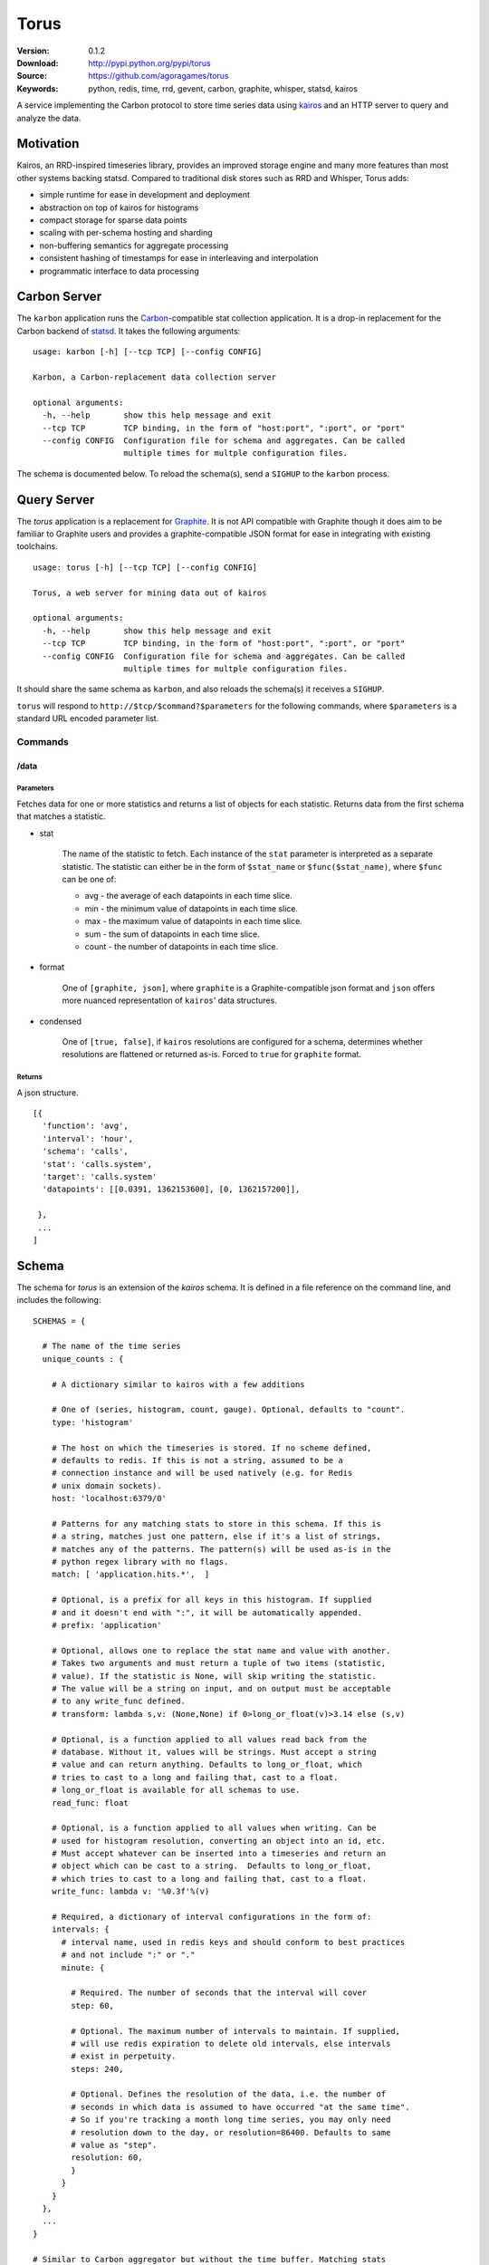 =====
Torus
=====

:Version: 0.1.2
:Download: http://pypi.python.org/pypi/torus
:Source: https://github.com/agoragames/torus
:Keywords: python, redis, time, rrd, gevent, carbon, graphite, whisper, statsd, kairos

A service implementing the Carbon protocol to store time series data using
`kairos <https://github.com/agoragames/kairos>`_ and an HTTP server to query 
and analyze the data.

Motivation
==========

Kairos, an RRD-inspired timeseries library, provides an improved storage
engine and many more features than most other systems backing statsd. Compared
to traditional disk stores such as RRD and Whisper, Torus adds:

* simple runtime for ease in development and deployment
* abstraction on top of kairos for histograms
* compact storage for sparse data points
* scaling with per-schema hosting and sharding
* non-buffering semantics for aggregate processing
* consistent hashing of timestamps for ease in interleaving and interpolation
* programmatic interface to data processing

Carbon Server
=============

The ``karbon`` application runs the `Carbon <http://graphite.wikidot.com>`_-compatible
stat collection application. It is a drop-in replacement for the Carbon backend of
`statsd <https://github.com/etsy/statsd>`_. It takes the following arguments: ::

    usage: karbon [-h] [--tcp TCP] [--config CONFIG]

    Karbon, a Carbon-replacement data collection server

    optional arguments:
      -h, --help       show this help message and exit
      --tcp TCP        TCP binding, in the form of "host:port", ":port", or "port"
      --config CONFIG  Configuration file for schema and aggregates. Can be called
                       multiple times for multple configuration files.


The schema is documented below. To reload the schema(s), send a ``SIGHUP`` to
the ``karbon`` process.

Query Server
============

The `torus` application is a replacement for `Graphite <http://graphite.wikidot.com>`_.
It is not API compatible with Graphite though it does aim to be familiar to
Graphite users and provides a graphite-compatible JSON format for ease in integrating
with existing toolchains. ::

    usage: torus [-h] [--tcp TCP] [--config CONFIG]

    Torus, a web server for mining data out of kairos

    optional arguments:
      -h, --help       show this help message and exit
      --tcp TCP        TCP binding, in the form of "host:port", ":port", or "port"
      --config CONFIG  Configuration file for schema and aggregates. Can be called
                       multiple times for multple configuration files.


It should share the same schema as ``karbon``, and also reloads the schema(s)
it receives a ``SIGHUP``.  

``torus`` will respond to ``http://$tcp/$command?$parameters`` for the 
following commands, where ``$parameters`` is a standard URL encoded 
parameter list.

Commands
--------

/data
#####


Parameters
**********

Fetches data for one or more statistics and returns a list of objects for each statistic. Returns data from the first schema that matches a statistic.

* stat

    The name of the statistic to fetch. Each instance of the ``stat`` parameter
    is interpreted as a separate statistic. The statistic can either be in the
    form of ``$stat_name`` or ``$func($stat_name)``, where ``$func`` can be one of:

    * avg - the average of each datapoints in each time slice.
    * min - the minimum value of datapoints in each time slice. 
    * max - the maximum value of datapoints in each time slice.
    * sum - the sum of datapoints in each time slice.
    * count - the number of datapoints in each time slice.

* format

    One of ``[graphite, json]``, where ``graphite`` is a Graphite-compatible json
    format and ``json`` offers more nuanced representation of ``kairos``' data
    structures.

* condensed

    One of ``[true, false]``, if ``kairos`` resolutions are configured for a 
    schema, determines whether resolutions are flattened or returned as-is. 
    Forced to ``true`` for ``graphite`` format.


Returns
*******

A json structure. ::

    [{
      'function': 'avg',
      'interval': 'hour',
      'schema': 'calls',
      'stat': 'calls.system',
      'target': 'calls.system'
      'datapoints': [[0.0391, 1362153600], [0, 1362157200]],

     }, 
     ...
    ]


Schema
======

The schema for `torus` is an extension of the `kairos` schema.  It is defined
in a file reference on the command line, and includes the following: ::

    SCHEMAS = {

      # The name of the time series
      unique_counts : {

        # A dictionary similar to kairos with a few additions

        # One of (series, histogram, count, gauge). Optional, defaults to "count".
        type: 'histogram'

        # The host on which the timeseries is stored. If no scheme defined,
        # defaults to redis. If this is not a string, assumed to be a 
        # connection instance and will be used natively (e.g. for Redis
        # unix domain sockets).
        host: 'localhost:6379/0'

        # Patterns for any matching stats to store in this schema. If this is
        # a string, matches just one pattern, else if it's a list of strings,
        # matches any of the patterns. The pattern(s) will be used as-is in the
        # python regex library with no flags.
        match: [ 'application.hits.*',  ]

        # Optional, is a prefix for all keys in this histogram. If supplied
        # and it doesn't end with ":", it will be automatically appended.
        # prefix: 'application'

        # Optional, allows one to replace the stat name and value with another.
        # Takes two arguments and must return a tuple of two items (statistic,
        # value). If the statistic is None, will skip writing the statistic.
        # The value will be a string on input, and on output must be acceptable
        # to any write_func defined.
        # transform: lambda s,v: (None,None) if 0>long_or_float(v)>3.14 else (s,v)

        # Optional, is a function applied to all values read back from the
        # database. Without it, values will be strings. Must accept a string
        # value and can return anything. Defaults to long_or_float, which
        # tries to cast to a long and failing that, cast to a float.
        # long_or_float is available for all schemas to use.
        read_func: float

        # Optional, is a function applied to all values when writing. Can be
        # used for histogram resolution, converting an object into an id, etc.
        # Must accept whatever can be inserted into a timeseries and return an
        # object which can be cast to a string.  Defaults to long_or_float,
        # which tries to cast to a long and failing that, cast to a float.
        write_func: lambda v: '%0.3f'%(v)

        # Required, a dictionary of interval configurations in the form of:
        intervals: {
          # interval name, used in redis keys and should conform to best practices
          # and not include ":" or "."
          minute: {

            # Required. The number of seconds that the interval will cover
            step: 60,

            # Optional. The maximum number of intervals to maintain. If supplied,
            # will use redis expiration to delete old intervals, else intervals
            # exist in perpetuity.
            steps: 240,

            # Optional. Defines the resolution of the data, i.e. the number of
            # seconds in which data is assumed to have occurred "at the same time".
            # So if you're tracking a month long time series, you may only need
            # resolution down to the day, or resolution=86400. Defaults to same
            # value as "step".
            resolution: 60,
            }
          }
        }
      },
      ...
    }

    # Similar to Carbon aggregator but without the time buffer. Matching stats
    # will be processed through any matching schemas.  Is a list of tuples to
    # support rolling up any number of dissimilar stats into a single one. At
    # this time key names must be in the character set [a-zA-Z0-9_-]
    AGGREGATES = [
      ('application.rollup', 'application.count.*'),
      ('application.result.<code>', 'application.http.status.<code>'),
    ]


Series Types
------------

TODO: discuss different series types and their features.

Hosts
-----

Intervals
---------

Aggregates
----------


Installation
============

Torus is available on `pypi <http://pypi.python.org/pypi/torus>`_ and can be installed using     ``pip`` ::

  pip install torus


If installing from source:

* with development requirements (e.g. testing frameworks) ::

    pip install -r development.pip

* without development requirements ::

    pip install -r requirements.pip

Note that torus does not by default require 
`hiredis <http://pypi.python.org/pypi/hiredis>`_ though it is
strongly recommended.

Tests
=====

Use `nose <https://github.com/nose-devs/nose/>`_ to run the test suite. ::

  $ nosetests

Future
======

* Expanded schema matching in torus' ``/data`` command
* Date range and other parameters in torus' ``/data`` command
* Investigate faster regular expression engines. `pyre2 <https://github.com/facebook/pyre2>`_ is currently in the running.
* Support for mongo when supported in kairos
* UNIX domain sockets for redis (without an instance in the schema)
* Expand supported stat naming (unicode, symbols, etc)
* A ``relay`` host type for forwarding karbon data to another Carbon-compatible host
* Schema migration tools
